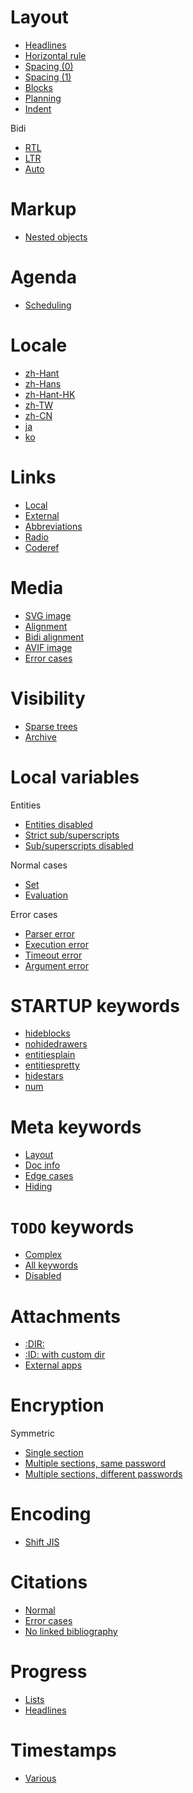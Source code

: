 #+STARTUP: showall

* Layout

- [[file:layout-headlines.org][Headlines]]
- [[file:layout-hr.org][Horizontal rule]]
- [[file:layout-spacing-0.org][Spacing (0)]]
- [[file:layout-spacing-1.org][Spacing (1)]]
- [[file:layout-blocks.org][Blocks]]
- [[file:layout-planning.org][Planning]]
- [[file:layout-indent.org][Indent]]

Bidi
- [[file:layout-bidi-rtl.org][RTL]]
- [[file:layout-bidi-ltr.org][LTR]]
- [[file:layout-bidi-auto.org][Auto]]

* Markup

- [[file:markup-nested.org][Nested objects]]

* Agenda

- [[file:agenda-scheduling.org][Scheduling]]

* Locale

- [[file:locale-zh_Hant.org][zh-Hant]]
- [[file:locale-zh_Hans.org][zh-Hans]]
- [[file:locale-zh_Hant_HK.org][zh-Hant-HK]]
- [[file:locale-zh_TW.org][zh-TW]]
- [[file:locale-zh_CN.org][zh-CN]]
- [[file:locale-ja.org][ja]]
- [[file:local-ko.org][ko]]

* Links

- [[file:links-local.org][Local]]
- [[file:links-external.org][External]]
- [[file:links-abbreviation.org][Abbreviations]]
- [[file:links-radio.org][Radio]]
- [[file:links-coderef.org][Coderef]]

* Media

- [[file:media-svg.org][SVG image]]
- [[file:media-alignment.org][Alignment]]
- [[file:media-alignment-bidi.org][Bidi alignment]]
- [[file:media-avif.org][AVIF image]]
- [[file:media-error.org][Error cases]]

* Visibility

- [[file:visibility-sparse.org][Sparse trees]]
- [[file:visibility-archive.org][Archive]]

* Local variables

Entities
- [[file:local-vars-entities-off.org][Entities disabled]]
- [[file:local-vars-subsup-strict.org][Strict sub/superscripts]]
- [[file:local-vars-subsup-off.org][Sub/superscripts disabled]]

Normal cases
- [[file:local-vars-set.org][Set]]
- [[file:local-vars-eval.org][Evaluation]]

Error cases
- [[file:local-vars-parser-error.org][Parser error]]
- [[file:local-vars-exec-error.org][Execution error]]
- [[file:local-vars-timeout-error.org][Timeout error]]
- [[file:local-vars-arg-error.org][Argument error]]

* STARTUP keywords

- [[file:startup-hideblocks.org][hideblocks]]
- [[file:startup-nohidedrawers.org][nohidedrawers]]
- [[file:startup-entitiesplain.org][entitiesplain]]
- [[file:startup-entitiespretty.org][entitiespretty]]
- [[file:startup-hidestars.org][hidestars]]
- [[file:startup-num.org][num]]

* Meta keywords

- [[file:meta-keywords-layout.org][Layout]]
- [[file:meta-keywords-doc-info.org][Doc info]]
- [[file:meta-keywords-edge-cases.org][Edge cases]]
- [[file:meta-keywords-hiding.org][Hiding]]

* =TODO= keywords

- [[file:todo-complex.org][Complex]]
- [[file:todo-all-keywords.org][All keywords]]
- [[file:todo-disabled.org][Disabled]]

* Attachments

- [[file:attachments-dir.org][:DIR:]]
- [[file:attachments-id-custom-dir.org][:ID: with custom dir]]
- [[file:attachments-external-apps.org][External apps]]

* Encryption

Symmetric
- [[file:encryption-section-symmetric.org][Single section]]
- [[file:encryption-sections-symmetric-same.org][Multiple sections, same password]]
- [[file:encryption-sections-symmetric-different.org][Multiple sections, different passwords]]

* Encoding

- [[file:encoding-sjis.org][Shift JIS]]

* Citations

- [[file:citations-normal.org][Normal]]
- [[file:citations-error.org][Error cases]]
- [[file:citations-missing.org][No linked bibliography]]

* Progress

- [[file:progress-lists.org][Lists]]
- [[file:progress-headlines.org][Headlines]]

* Timestamps

- [[file:timestamps-various.org][Various]]
